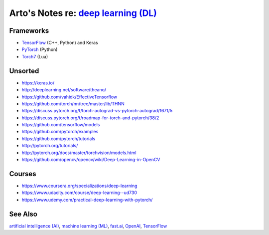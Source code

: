 *************************************************************************************
Arto's Notes re: `deep learning (DL) <https://en.wikipedia.org/wiki/Deep_learning>`__
*************************************************************************************

Frameworks
==========

* `TensorFlow <tensorflow>`__ (C++, Python) and Keras
* `PyTorch <https://github.com/pytorch/pytorch>`__ (Python)
* `Torch7 <https://en.wikipedia.org/wiki/Torch_(machine_learning)>`__ (Lua)

Unsorted
========

* https://keras.io/
* http://deeplearning.net/software/theano/
* https://github.com/vahidk/EffectiveTensorflow
* https://github.com/torch/nn/tree/master/lib/THNN
* https://discuss.pytorch.org/t/torch-autograd-vs-pytorch-autograd/1671/5
* https://discuss.pytorch.org/t/roadmap-for-torch-and-pytorch/38/2
* https://github.com/tensorflow/models
* https://github.com/pytorch/examples
* https://github.com/pytorch/tutorials
* http://pytorch.org/tutorials/
* http://pytorch.org/docs/master/torchvision/models.html
* https://github.com/opencv/opencv/wiki/Deep-Learning-in-OpenCV

Courses
=======

* https://www.coursera.org/specializations/deep-learning
* https://www.udacity.com/course/deep-learning--ud730
* https://www.udemy.com/practical-deep-learning-with-pytorch/

See Also
========

`artificial intelligence (AI) <ai>`__,
`machine learning (ML) <ml>`__,
`fast.ai <fastai>`__,
`OpenAI <openai>`__,
`TensorFlow <tensorflow>`__
